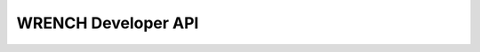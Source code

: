 .. _developer-api:

WRENCH Developer API
********************

.. doxygenindex::
   :project: developer
